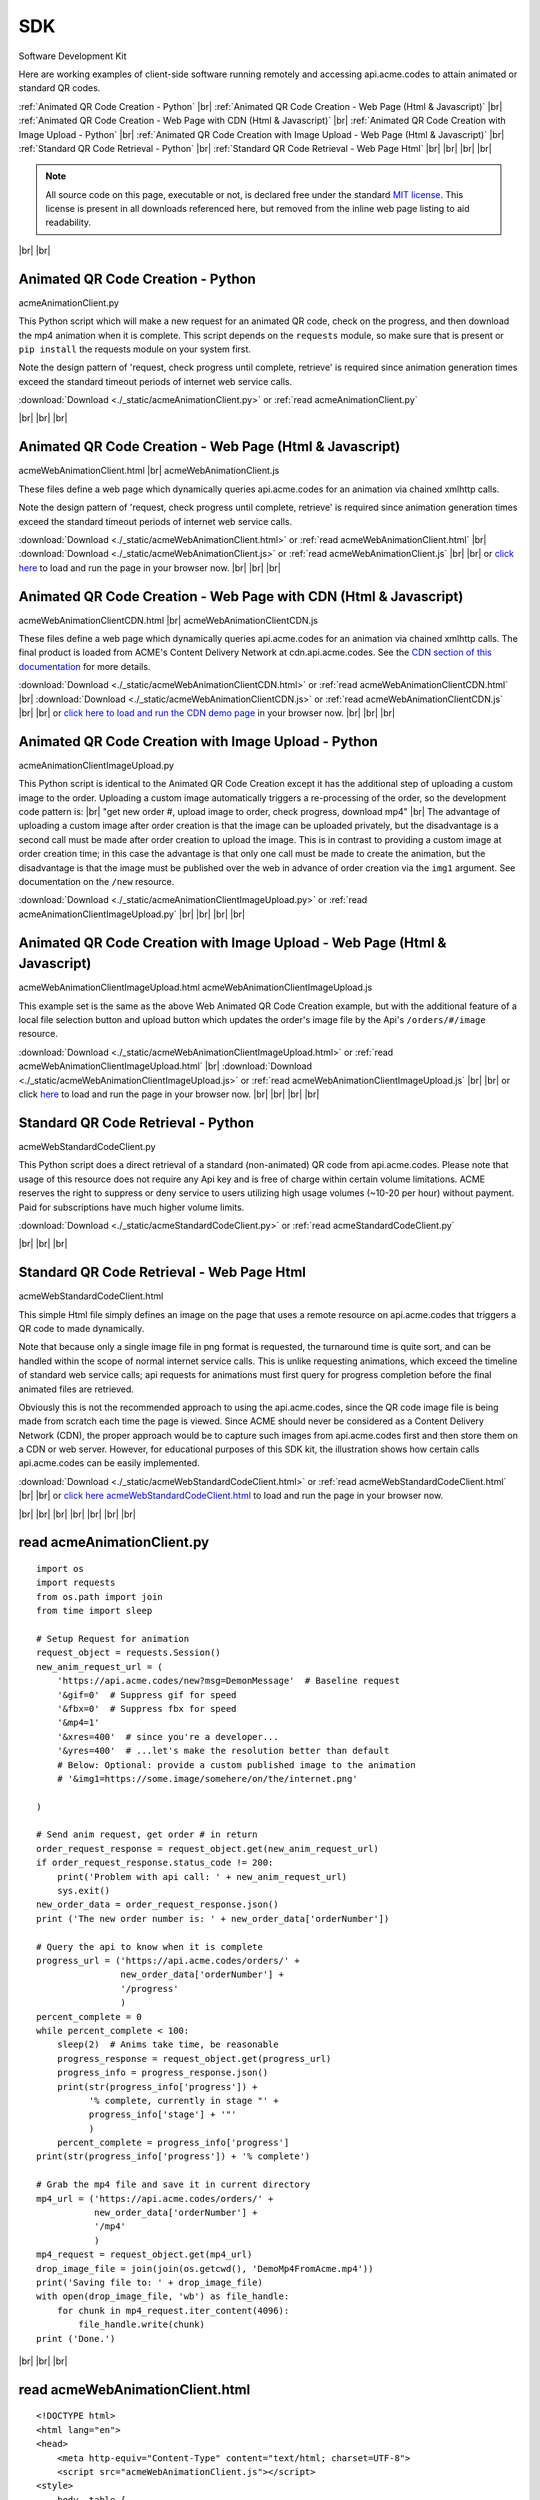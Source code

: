 
.. |br| raw:: html

   <br />


SDK
###

Software Development Kit

Here are working examples of client-side software running remotely and accessing api.acme.codes to attain animated or standard QR codes.

:ref:`Animated QR Code Creation - Python`
|br|
:ref:`Animated QR Code Creation - Web Page (Html & Javascript)`
|br|
:ref:`Animated QR Code Creation - Web Page with CDN (Html & Javascript)`
|br|
:ref:`Animated QR Code Creation with Image Upload - Python`
|br|
:ref:`Animated QR Code Creation with Image Upload - Web Page (Html & Javascript)`
|br|
:ref:`Standard QR Code Retrieval - Python`
|br|
:ref:`Standard QR Code Retrieval - Web Page Html`
|br|
|br|
|br|
|br|

.. note::  All source code on this page, executable or not, is declared free under the standard `MIT license <https://en.wikipedia.org/wiki/MIT_License>`_.
 This license is present in all downloads referenced here, but removed from the inline web page listing to aid readability.

|br|
|br|

.. _Animated QR Code Creation - Python:

Animated QR Code Creation - Python
-----------------------------------

acmeAnimationClient.py

This Python script which will make a new request for an animated QR code, check on the progress, and then download the mp4 animation when it is complete.
This script depends on the ``requests`` module, so make sure that is present or ``pip install`` the requests module on your system first.

Note the design pattern of 'request, check progress until complete, retrieve' is required since animation generation times exceed the
standard timeout periods of internet web service calls.

:download:`Download <./_static/acmeAnimationClient.py>` or :ref:`read acmeAnimationClient.py`

|br|
|br|
|br|

.. _Animated QR Code Creation - Web Page (Html & Javascript):

Animated QR Code Creation - Web Page (Html & Javascript)
---------------------------------------------------------

acmeWebAnimationClient.html |br|
acmeWebAnimationClient.js

These files define a web page which dynamically queries api.acme.codes for an animation via chained xmlhttp calls.

Note the design pattern of 'request, check progress until complete, retrieve' is required since animation generation times exceed the
standard timeout periods of internet web service calls.

:download:`Download <./_static/acmeWebAnimationClient.html>` or :ref:`read acmeWebAnimationClient.html`
|br|
:download:`Download <./_static/acmeWebAnimationClient.js>` or :ref:`read acmeWebAnimationClient.js`
|br|
|br|
or `click here <./_static/acmeWebAnimationClient.html>`_ to load and run the page in your browser now.
|br|
|br|
|br|

.. _Animated QR Code Creation - Web Page with CDN (Html & Javascript):

Animated QR Code Creation - Web Page with CDN (Html & Javascript)
-----------------------------------------------------------------

acmeWebAnimationClientCDN.html |br|
acmeWebAnimationClientCDN.js

These files define a web page which dynamically queries api.acme.codes for an animation via chained xmlhttp calls. The final product is loaded from ACME's Content Delivery Network at cdn.api.acme.codes. See the `CDN section of this documentation <https://acme.readthedocs.io/en/latest/CDN.html>`_ for more details.

:download:`Download <./_static/acmeWebAnimationClientCDN.html>` or :ref:`read acmeWebAnimationClientCDN.html`
|br|
:download:`Download <./_static/acmeWebAnimationClientCDN.js>` or :ref:`read acmeWebAnimationClientCDN.js`
|br|
|br|
or `click here to load and run the CDN demo page <./_static/acmeWebAnimationClientCDN.html>`_ in your browser now.
|br|
|br|
|br|


.. _Animated QR Code Creation with Image Upload - Python:

Animated QR Code Creation with Image Upload - Python
----------------------------------------------------

acmeAnimationClientImageUpload.py

This Python script is identical to the Animated QR Code Creation except it has the additional
step of uploading a custom image to the order. Uploading a custom image automatically triggers
a re-processing of the order, so the development code pattern is:
|br|
"get new order #, upload image to order, check progress, download mp4"
|br|
The advantage of uploading a custom image after order creation is that the image
can be uploaded privately, but the disadvantage is a second call must be made after
order creation to upload the image. This is in contrast to providing a custom image
at order creation time; in this case the advantage is that only one call must be made to
create the animation, but the disadvantage is that the image must be published over the web
in advance of order creation via the ``img1`` argument. See documentation on the ``/new`` resource.

:download:`Download <./_static/acmeAnimationClientImageUpload.py>` or :ref:`read acmeAnimationClientImageUpload.py`
|br|
|br|
|br|
|br|

.. _Animated QR Code Creation with Image Upload - Web Page (Html & Javascript):

Animated QR Code Creation with Image Upload - Web Page (Html & Javascript)
--------------------------------------------------------------------------

acmeWebAnimationClientImageUpload.html
acmeWebAnimationClientImageUpload.js

This example set is the same as the above Web Animated QR Code Creation example, but with the additional feature of
a local file selection button and upload button which updates the order's image file by the
Api's ``/orders/#/image`` resource.

:download:`Download <./_static/acmeWebAnimationClientImageUpload.html>` or :ref:`read acmeWebAnimationClientImageUpload.html`
|br|
:download:`Download <./_static/acmeWebAnimationClientImageUpload.js>` or :ref:`read acmeWebAnimationClientImageUpload.js`
|br|
|br|
or click `here <https://api.acme.codes/sdkDemos/acmeWebAnimationClientImageUpload.html>`_ to load and run the page in your browser now.
|br|
|br|
|br|
|br|

.. _Standard QR Code Retrieval - Python:

Standard QR Code Retrieval - Python
-----------------------------------

acmeWebStandardCodeClient.py

This Python script does a direct retrieval of a standard (non-animated) QR code from api.acme.codes.
Please note that usage of this resource does not require any Api key and is free of charge within certain volume limitations. ACME reserves
the right to suppress or deny service to users utilizing high usage volumes (~10-20 per hour) without payment.
Paid for subscriptions have much higher volume limits.

:download:`Download <./_static/acmeStandardCodeClient.py>` or :ref:`read acmeStandardCodeClient.py`

|br|
|br|
|br|

.. _Standard QR Code Retrieval - Web Page Html:

Standard QR Code Retrieval - Web Page Html
------------------------------------------

acmeWebStandardCodeClient.html

This simple Html file simply defines an image on the page that uses a remote resource on api.acme.codes that
triggers a QR code to made dynamically.

Note that because only a single image file in png format is requested, the turnaround time is quite sort, and
can be handled within the scope of normal internet service calls. This is unlike requesting animations, which exceed
the timeline of standard web service calls; api requests for animations must first query for progress completion before the final
animated files are retrieved.

Obviously this is not the recommended approach to using the api.acme.codes, since the QR code image file
is being made from scratch each time the page is viewed. Since ACME should never be considered as a Content Delivery Network (CDN),
the proper approach would be to capture such images from api.acme.codes first and then store them on a CDN or web server.
However, for educational purposes of this SDK kit, the illustration shows how certain calls api.acme.codes can be easily implemented.

:download:`Download <./_static/acmeWebStandardCodeClient.html>` or :ref:`read acmeWebStandardCodeClient.html`
|br|
|br|
or `click here acmeWebStandardCodeClient.html <./_static/acmeWebStandardCodeClient.html>`_ to load and run the page in your browser now.

|br|
|br|
|br|
|br|
|br|
|br|
|br|

.. _read acmeAnimationClient.py:

read acmeAnimationClient.py
---------------------------

::

    import os
    import requests
    from os.path import join
    from time import sleep

    # Setup Request for animation
    request_object = requests.Session()
    new_anim_request_url = (
        'https://api.acme.codes/new?msg=DemonMessage'  # Baseline request
        '&gif=0'  # Suppress gif for speed
        '&fbx=0'  # Suppress fbx for speed
        '&mp4=1'   
        '&xres=400'  # since you're a developer...
        '&yres=400'  # ...let's make the resolution better than default
        # Below: Optional: provide a custom published image to the animation
        # '&img1=https://some.image/somehere/on/the/internet.png'

    )

    # Send anim request, get order # in return
    order_request_response = request_object.get(new_anim_request_url)
    if order_request_response.status_code != 200:
        print('Problem with api call: ' + new_anim_request_url)
        sys.exit()
    new_order_data = order_request_response.json()
    print ('The new order number is: ' + new_order_data['orderNumber'])
    
    # Query the api to know when it is complete
    progress_url = ('https://api.acme.codes/orders/' +
                    new_order_data['orderNumber'] +
                    '/progress'
                    )
    percent_complete = 0
    while percent_complete < 100:
        sleep(2)  # Anims take time, be reasonable
        progress_response = request_object.get(progress_url)
        progress_info = progress_response.json()
        print(str(progress_info['progress']) +
              '% complete, currently in stage "' + 
              progress_info['stage'] + '"'
              )
        percent_complete = progress_info['progress']
    print(str(progress_info['progress']) + '% complete')
    
    # Grab the mp4 file and save it in current directory
    mp4_url = ('https://api.acme.codes/orders/' +
               new_order_data['orderNumber'] + 
               '/mp4'
               )
    mp4_request = request_object.get(mp4_url)
    drop_image_file = join(join(os.getcwd(), 'DemoMp4FromAcme.mp4'))
    print('Saving file to: ' + drop_image_file)
    with open(drop_image_file, 'wb') as file_handle:
        for chunk in mp4_request.iter_content(4096):
            file_handle.write(chunk)
    print ('Done.')

|br|
|br|
|br|

.. _read acmeWebAnimationClient.html:

read acmeWebAnimationClient.html
--------------------------------

::

    <!DOCTYPE html>
    <html lang="en">
    <head>
        <meta http-equiv="Content-Type" content="text/html; charset=UTF-8">
        <script src="acmeWebAnimationClient.js"></script>
    <style>
        body, table {
        text-align: center;
        margin-left: auto;
        margin-right: auto;
        }
    </style>
    </head>
    <body>
        <h1>ACME SDK<br>Api Demo Web Page</h1>
        <br>
        This page will automatically load a dynamically created animated
        QR code from the API at api.acme.codes.<br>
        Reload to restart.<br>
        <br>
        <br>
        The order number is: <b id="orderNumber">--</b>
        <br>
        Animation Progress: <b id="orderProgress"></b><br>
        Animation Stage: <b id="orderStage"></b><br><br>
        <table>
            <tr>
                <td>
                <video id="mp4Animation"muted autoplay loop src="">
                </td>
            </tr>
        </table>
    </body>
    </html>

|br|
|br|
|br|

.. _read acmeWebAnimationClientCDN.html:

read acmeWebAnimationClientCDN.html
-----------------------------------

::

    <!DOCTYPE html>
    <html lang="en">
    <head>
        <meta http-equiv="Content-Type" content="text/html; charset=UTF-8">
        <script src="acmeWebAnimationClientCDN.js"></script>
    <style>
        body, table {
        text-align: center;
        margin-left: auto;
        margin-right: auto;
        }
    </style>
    </head>
    <body>
        <h1>ACME SDK<br>Api Demo Web Page for CDN</h1>
        <br>
        This page will automatically load a dynamically created animated QR code
        from the API at api.acme.codes.<br><br>
        <b>Note this example shows how to load the animation file hosted on ACME's CDN network.</b><br><br>
        Reload to restart.<br>
        <br>
        <br>
        The order number is: <b id="orderNumber">--</b>
        <br>
        Animation Progress: <b id="orderProgress"></b><br>
        Animation Stage: <b id="orderStage"></b><br><br>
        <table>
            <tr>
                <td>
                <video id="mp4Animation"muted autoplay loop src="">
                </td>
            </tr>
        </table>
    </body>
    </html>
    
|br|
|br|
|br|


.. _read acmeWebAnimationClient.js:

read acmeWebAnimationClient.js
------------------------------

::

    function getQrCode()
    {
    submitAnimationRequest();
    }

    function submitAnimationRequest()
    {
    // Send request for new animation
    // and retrieve order number response
    let orderRequest = getAbstractedXmlObj();
    orderRequest.tgtUrl = (
        'https://api.acme.codes/new?msg=AcmeSDKJsApiExample&' +
        '&anim=Spin' + // Spin is a fast demo
        '&xres=450' +  // higher than default resolution
        '&yres=450' +  // higher than default resolution
        '&gif=0' +     // gif creation is slow
        '&fbx=0' +     // fbx not needed for demo
        '&mp4=1'       // mp4 is fastest / best
        );

    orderRequest.onreadystatechange = function()
        {
        if (orderRequest.readyState === 4 && orderRequest.status === 200)
            {
            let orderRequestJson = JSON.parse(orderRequest.responseText);
            document.getElementById('orderNumber').innerHTML =
                orderRequestJson.orderNumber;
            queryAndUpdateProgress();
            }
        };
    orderRequest.open('GET', orderRequest.tgtUrl);
    orderRequest.send();
    }

    function queryAndUpdateProgress()
    // Update progress until 100%
    {
    let progressRequest = getAbstractedXmlObj();
    progressRequest.tgtUrl = (
        'https://api.acme.codes/orders/' +
        document.getElementById('orderNumber').innerHTML +
        '/progress');
    progressRequest.onreadystatechange = function()
        {
        if (progressRequest.readyState === 4 && progressRequest.status === 200)
            {
            let orderProgressJson = JSON.parse(progressRequest.responseText);
            document.getElementById('orderProgress').innerHTML =
                orderProgressJson.progress + "%";
            document.getElementById('orderStage').innerHTML =
                orderProgressJson.stage;
            if (orderProgressJson.progress === 100)
                {
                retrieveMp4Animation();
                }
            else
                {
                // update every 3 seconds
                setTimeout(queryAndUpdateProgress, 3000);
                }
            }
        };
    progressRequest.open('GET', progressRequest.tgtUrl);
    progressRequest.send();
    }

    function retrieveMp4Animation()
    {
    mp4Animation = document.getElementById("mp4Animation");
    mp4Animation.setAttribute(
        "src",
        ("https://api.acme.codes/orders/" +
        document.getElementById('orderNumber').innerHTML +
        "/mp4"
        )
        )
    }

    document.addEventListener('DOMContentLoaded',
                              function(event)
                                {
                                // Trigger auto-updating of animated qr code
                                getQrCode();
                                }
                              );

    function getAbstractedXmlObj()
        {
        var xmlhttp;
        if (window.XMLHttpRequest)
            {xmlhttp = new XMLHttpRequest();}
        else
            {xmlhttp = new ActiveXObject('Microsoft.XMLHTTP');}
        return xmlhttp;
        }


|br|
|br|
|br|

.. _read acmeWebAnimationClientCDN.js:

read acmeWebAnimationClientCDN.js
---------------------------------

::

    let orderRequestJson = null;

    function getQrCode()
    {
    submitAnimationRequest();
    }

    function submitAnimationRequest()
    {
    // Send request for new animation
    // and retrieve order number response
    let orderRequest = getAbstractedXmlObj();

    orderRequest.tgtUrl = (
        'https://api.acme.codes/new?msg=AcmeSDKJsApiCDNExample&' +
        '&anim=Spin' + // Spin is a fast demo
        '&xres=450' +  // higher than default resolution
        '&yres=450' +  // higher than default resolution
        '&gif=0' +     // gif creation is slow
        '&fbx=0' +     // fbx not needed for demo
        '&mp4=1'  +    // mp4 is fastest / best
        '&cdn=1' +     // Request CDN delivery
        '&apiKey=6d3873dc-af01-4cc0-bbb2-0f3537b21f80'  // CDN requests requires an apiKey.
        // Note the above api key is ACME's locked test apiKey, but with CDN permissions
        );

    orderRequest.onreadystatechange = function()
        {
        if (orderRequest.readyState === 4 && orderRequest.status === 200)
            {
            orderRequestJson = JSON.parse(orderRequest.responseText);
            document.getElementById('orderNumber').innerHTML =
                orderRequestJson.orderNumber;
            queryAndUpdateProgress();
            }
        };
    orderRequest.open('GET', orderRequest.tgtUrl);
    orderRequest.send();
    }

    function queryAndUpdateProgress()
    // Update progress until 100%
    {
    let progressRequest = getAbstractedXmlObj();
    progressRequest.tgtUrl = (
        'https://api.acme.codes/orders/' +
        document.getElementById('orderNumber').innerHTML +
        '/progress');
    progressRequest.onreadystatechange = function()
        {
        if (progressRequest.readyState === 4 && progressRequest.status === 200)
            {
            let orderProgressJson = JSON.parse(progressRequest.responseText);
            document.getElementById('orderProgress').innerHTML =
                orderProgressJson.progress + "%";
            document.getElementById('orderStage').innerHTML =
                orderProgressJson.stage;
            if (orderProgressJson.progress === 100)
                {
                retrieveMp4Animation();
                }
            else
                {
                // update every 3 seconds
                setTimeout(queryAndUpdateProgress, 3000);
                }
            }
        };
    progressRequest.open('GET', progressRequest.tgtUrl);
    progressRequest.send();
    }

    function retrieveMp4Animation()
    {
    mp4Animation = document.getElementById("mp4Animation");
    mp4Animation.setAttribute("src", orderRequestJson.cdnMp4)
    }

    document.addEventListener('DOMContentLoaded',
                              function(event)
                                {
                                // Trigger auto-updating of animated qr code
                                getQrCode();
                                }
                              );

    function getAbstractedXmlObj()
        {
        var xmlhttp;
        if (window.XMLHttpRequest)
            {xmlhttp = new XMLHttpRequest();}
        else
            {xmlhttp = new ActiveXObject('Microsoft.XMLHTTP');}
        return xmlhttp;
        }

|br|
|br|
|br|


.. _read acmeStandardCodeClient.py:

read acmeStandardCodeClient.py
------------------------------

::

    import os
    import requests
    from os.path import join

    # Setup Request for animation
    request_object = requests.Session()
    code_request_url = (
        'https://api.acme.codes/new?msg=DemoMessage'  # Baseline request
        '&format=png'  # request standard image response
        '&anim=staticCodeOnly'  # and no animation
    )

    # Send code request, get png image file in return
    code_request_response = request_object.get(code_request_url)
    if code_request_response.status_code != 200:
        print('Problem with api call: ' + code_request_url)
        import sys
        sys.exit()

    # Save the png file in current directory
    drop_image_file = join(join(os.getcwd(), 'DemoPngFromAcme.png'))
    print('Saving file to: ' + drop_image_file)
    with open(drop_image_file, 'wb') as file_handle:
        for chunk in code_request_response.iter_content(4096):
            file_handle.write(chunk)
    print('Done.')

|br|
|br|
|br|

.. _read acmeWebStandardCodeClient.html:

read acmeWebStandardCodeClient.html
-----------------------------------

::

    <!DOCTYPE html>
    <html lang="en">
    <head>
        <meta http-equiv="Content-Type" content="text/html; charset=UTF-8">
        <script src="acmeWebStandardCodeClient.js"></script>
    <style>
        body, table {
        text-align: center;
        margin-left: auto;
        margin-right: auto;
        }
    </style>
    </head>
    <body>
    <h1>ACME SDK<br>Api Demo Web Page</h1>
    <br>
    This page will automatically load a dynamically created standard QR code from the API at api.acme.codes.<br>
    Reload to refresh.<br>
    <br>
    <br>
    <table>
    <tr>
    <td>
    <img src="https://api.acme.codes/new?msg=AcmeSDKJsApiExample&anim=staticCodeOnly&format=png">
    </td>
    </tr>
    </table>
    </body>
    </html>

|br|
|br|
|br|

.. _read acmeAnimationClientImageUpload.py:

read acmeAnimationClientImageUpload.py
--------------------------------------

::

    import os
    import requests
    from os.path import join
    from time import sleep

    ACME_API_DOMAIN = 'https://api.acme.codes'

    # Setup Request for animation
    request_object = requests.Session()
    new_anim_request_url = (
            ACME_API_DOMAIN +
            '/new?msg=DemoMessage'  # Baseline request
            '&gif=0'  # Suppress gif for speed
            '&fbx=0'  # Suppress fbx for speed
            '&mp4=1'
            '&xres=400'  # since you're a developer...
            '&yres=400'  # ...let's make the resolution better than default
            '&anim=Spin'
    )

    # Send anim request, get order # in return
    order_request_response = request_object.get(new_anim_request_url)
    if order_request_response.status_code != 200:
        print('Problem with api call: ' + new_anim_request_url)
        import sys
        sys.exit()
    new_order_data = order_request_response.json()

    print('The new order number is: ' + new_order_data['orderNumber'])

    # Upload a local custom image to the server after order creation
    local_img_file = '/a/path/to/a/file/on/your/system/uploadMe.jpg'

    image_upload_url = (ACME_API_DOMAIN +
                        '/orders/' +
                        new_order_data['orderNumber'] +
                        '/image'
                        )
    files = {'ufile': open(local_img_file, 'rb')}
    image_post_response = requests.post(image_upload_url, files=files)
    print(image_post_response)

    if image_post_response.status_code == 200:
        print('Image uploaded ok')
    else:
        print('Problem uploading image: ' +
              str(image_post_response.status_code) + '\n' +
              str(image_post_response.text))

    # Query the api to know when it is complete
    progress_url = (ACME_API_DOMAIN + '/orders/' +
                    new_order_data['orderNumber'] +
                    '/progress'
                    )
    percent_complete = 0
    progress_info = {'progress': 0}
    while percent_complete < 100:
        sleep(2)  # Anims take time, be reasonable
        progress_response = request_object.get(progress_url)
        progress_info = progress_response.json()
        print(str(progress_info['progress']) +
              '% complete, currently in stage "' +
              progress_info['stage'] + '"'
              )
        percent_complete = progress_info['progress']
    print(str(progress_info['progress']) + '% complete')

    # Grab the mp4 file and save it in current directory
    mp4_url = (ACME_API_DOMAIN + '/orders/' +
               new_order_data['orderNumber'] +
               '/mp4'
               )
    mp4_request = request_object.get(mp4_url)
    drop_image_file = join(join(os.getcwd(),
                                'DemoAnimationWithCustomImage.mp4'))
    print('Saving file to: ' + drop_image_file)
    with open(drop_image_file, 'wb') as file_handle:
        for chunk in mp4_request.iter_content(4096):
            file_handle.write(chunk)
    print('Done.')

|br|
|br|
|br|

.. _read acmeWebAnimationClientImageUpload.html:

read acmeWebAnimationClientImageUpload.html
-------------------------------------------

::

    <!DOCTYPE html>
    <html lang="en">
    <head>
        <meta http-equiv="Content-Type" content="text/html; charset=UTF-8">
        <script src="acmeWebAnimationClientImageUpload.js"></script>
        <style>
            body, table {
            text-align: center;
            margin-left: auto;
            margin-right: auto;
            }
        </style>
    </head>

    <body>
        <h1>ACME SDK<br>Api Demo Web Page<br>with Image Upload</h1>
        <br>
        This page will automatically create a new order for an animated QR code
        from the API at api.acme.codes.<br>
        <br>
        In addition, buttons tied to xmlhttp objects add support for a local custom image file to be specified and then uploaded.<br>
        <br>
        The animation will then be re-generated automatically after image upload completes.<br>
        <br>
        Reload to restart with a fresh new order.<br>
        <br>
        <br>
        The order number is: <b id="orderNumber">--</b><br>
        <br>
        <input type="file" id="acmeUploadFile" />
        <button type="button" onclick="uploadImageWrapper()">Upload Image</button><br>
        <br>
        Animation Progress: <b id="orderProgress"></b><br>
        <br>
        Animation Stage: <b id="orderStage"></b><br><br>
        <table>
            <tr>
                <td>
                    <video id="mp4Animation" muted autoplay loop src=""></video>
                </td>
            </tr>
        </table>
    </body>
    </html>

|br|
|br|
|br|

.. _read acmeWebAnimationClientImageUpload.js:

read acmeWebAnimationClientImageUpload.js
-----------------------------------------

::

    let orderRequestJson = null;
    let mp4Animation = null;

    function getQrCode()
    {
    submitAnimationRequest();
    }

    function submitAnimationRequest()
    {
    // Send request for new animation
    // and retrieve order number response
    let orderRequest = getAbstractedXmlObj();
    orderRequest.tgtUrl = (
        'https://api.acme.codes/new?msg=AcmeSDKJsApiExample&' +
        '&anim=Spin' + // Spin is a fast demo
        '&xres=450' +  // higher than default resolution
        '&yres=450' +  // higher than default resolution
        '&gif=0' +     // gif creation is slow
        '&fbx=0' +     // fbx not needed for demo
        '&mp4=1'       // mp4 is fastest / best
        );

    orderRequest.onreadystatechange = function()
        {
        if (orderRequest.readyState === 4 && orderRequest.status === 200)
            {
            orderRequestJson = JSON.parse(orderRequest.responseText);
            document.getElementById('orderNumber').innerHTML =
                orderRequestJson.orderNumber;
            queryAndUpdateProgress();
            }
        };
    orderRequest.open('GET', orderRequest.tgtUrl);
    orderRequest.send();
    }

    function queryAndUpdateProgress()
    // Update progress until 100%
    {
    let progressRequest = getAbstractedXmlObj();
    progressRequest.tgtUrl = (
        'https://api.acme.codes/orders/' +
        document.getElementById('orderNumber').innerHTML +
        '/progress');
    progressRequest.onreadystatechange = function()
        {
        if (progressRequest.readyState === 4 && progressRequest.status === 200)
            {
            let orderProgressJson = JSON.parse(progressRequest.responseText);
            document.getElementById('orderProgress').innerHTML =
                orderProgressJson.progress + "%";
            document.getElementById('orderStage').innerHTML =
                orderProgressJson.stage;
            if (orderProgressJson.progress === 100)
                {
                retrieveMp4Animation();
                }
            else
                {
                // update every 3 seconds
                setTimeout(queryAndUpdateProgress, 3000);
                }
            }
        };
    progressRequest.open('GET', progressRequest.tgtUrl);
    progressRequest.send();
    }

    function retrieveMp4Animation()
    {
    mp4Animation = document.getElementById("mp4Animation");
    mp4Animation.setAttribute(
        "src",
        ("https://api.acme.codes/orders/" +
        document.getElementById('orderNumber').innerHTML +
        "/mp4"
        )
        )
    }

    document.addEventListener('DOMContentLoaded',
                              function(event)
                                {
                                // Trigger auto-updating of animated qr code
                                getQrCode();
                                }
                              );

    function getAbstractedXmlObj()
        {
        let xmlhttp = null;
        if (window.XMLHttpRequest)
            {xmlhttp = new XMLHttpRequest();}
        else
            {xmlhttp = new ActiveXObject('Microsoft.XMLHTTP');}
        return xmlhttp;
        }

    function uploadImageWrapper()
        {
        let a = document.getElementById('acmeUploadFile');
        uploadImage(
            a.files[0],
            orderRequestJson.orderNumber
            )
        }

    function uploadImage(file, order)
        {
        let url = 'https://api.acme.codes/orders/' + order + '/image';
        let xhr = new XMLHttpRequest();
        let fd = new FormData();
        xhr.open('POST', url, true);
        xhr.onreadystatechange = function()
            {
            if (xhr.readyState === 4 && xhr.status === 200)
                {
                // Every thing ok, file uploaded, now
                // clear mp4 field and other output fields and then...
                animsRetrieved = false;
                mp4Animation.src = '';
                // ...update progress and reload when done
                queryAndUpdateProgress();
                }
            };
        fd.append('ufile', file);
        xhr.send(fd);
        }

|br|
|br|
|br|

